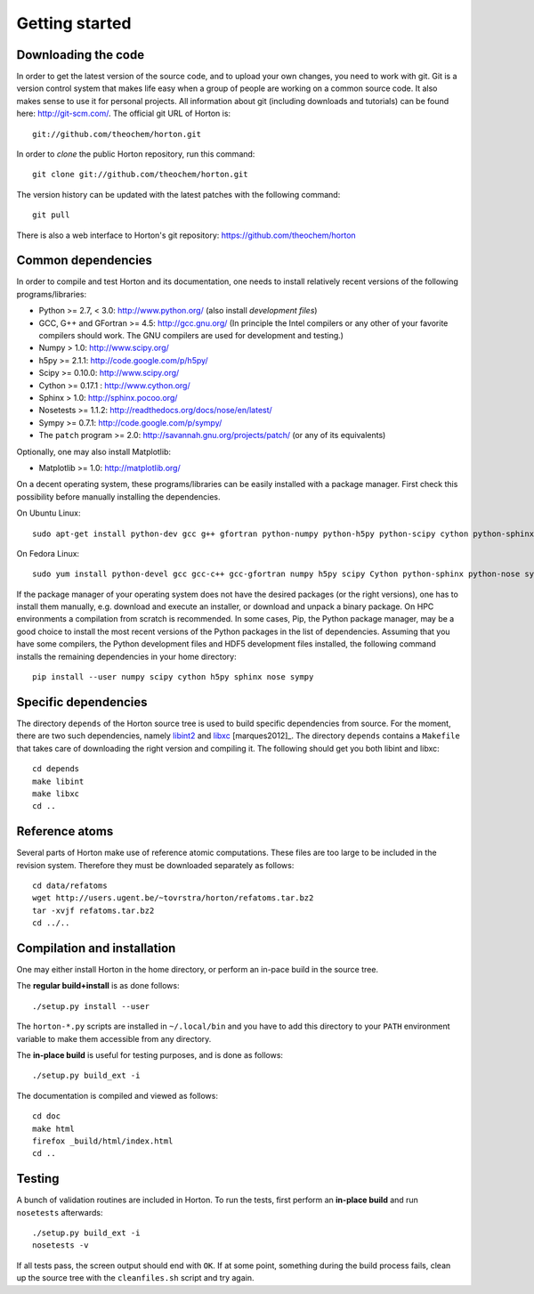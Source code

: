 Getting started
###############

Downloading the code
====================

In order to get the latest version of the source code, and to upload your own
changes, you need to work with git. Git is a version control system that
makes life easy when a group of people are working on a common source code. It
also makes sense to use it for personal projects. All information about git
(including downloads and tutorials) can be found here: http://git-scm.com/. The
official git URL of Horton is::

    git://github.com/theochem/horton.git

In order to `clone` the public Horton repository, run this command::

    git clone git://github.com/theochem/horton.git

The version history can be updated with the latest patches with the following
command::

    git pull

There is also a web interface to Horton's git repository:
https://github.com/theochem/horton


Common dependencies
===================

In order to compile and test Horton and its documentation, one needs to
install relatively recent versions of the following programs/libraries:

* Python >= 2.7, < 3.0: http://www.python.org/ (also install `development files`)
* GCC, G++ and GFortran >= 4.5: http://gcc.gnu.org/ (In principle the Intel compilers or any other of your favorite compilers should work. The GNU compilers are used for development and testing.)
* Numpy > 1.0: http://www.scipy.org/
* h5py >= 2.1.1: http://code.google.com/p/h5py/
* Scipy >= 0.10.0: http://www.scipy.org/
* Cython >= 0.17.1 : http://www.cython.org/
* Sphinx > 1.0: http://sphinx.pocoo.org/
* Nosetests >= 1.1.2: http://readthedocs.org/docs/nose/en/latest/
* Sympy >= 0.7.1: http://code.google.com/p/sympy/
* The ``patch`` program >= 2.0: http://savannah.gnu.org/projects/patch/ (or any of its equivalents)

Optionally, one may also install Matplotlib:

* Matplotlib >= 1.0: http://matplotlib.org/

On a decent operating system, these programs/libraries can be easily installed
with a package manager. First check this possibility before manually installing
the dependencies.

On Ubuntu Linux::

    sudo apt-get install python-dev gcc g++ gfortran python-numpy python-h5py python-scipy cython python-sphinx python-nose python-sympy patch python-matplotlib

On Fedora Linux::

    sudo yum install python-devel gcc gcc-c++ gcc-gfortran numpy h5py scipy Cython python-sphinx python-nose sympy patch python-matplotlib

If the package manager of your operating system does not have the desired
packages (or the right versions), one has to install them manually, e.g.
download and execute an installer, or download and unpack a binary package. On
HPC environments a compilation from scratch is recommended. In some cases, Pip,
the Python package manager, may be a good choice to install the most recent
versions of the Python packages in the list of dependencies. Assuming that you
have some compilers, the Python development files and HDF5 development files
installed, the following command installs the remaining dependencies in your
home directory::

    pip install --user numpy scipy cython h5py sphinx nose sympy


Specific dependencies
=====================

The directory ``depends`` of the Horton source tree is used to build specific
dependencies from source. For the moment, there are two such dependencies,
namely `libint2 <http://sourceforge.net/p/libint/>`_ and `libxc
<http://www.tddft.org/programs/octopus/wiki/index.php/Libxc>`_
[marques2012]_. The directory ``depends``
contains a ``Makefile`` that takes care of downloading the right version and
compiling it. The following should get you both libint and libxc::

    cd depends
    make libint
    make libxc
    cd ..


Reference atoms
===============

Several parts of Horton make use of reference atomic computations. These files
are too large to be included in the revision system. Therefore they must be
downloaded separately as follows::

    cd data/refatoms
    wget http://users.ugent.be/~tovrstra/horton/refatoms.tar.bz2
    tar -xvjf refatoms.tar.bz2
    cd ../..


Compilation and installation
============================

One may either install Horton in the home directory, or perform an in-pace build
in the source tree.

The **regular build+install** is as done follows::

    ./setup.py install --user

The ``horton-*.py`` scripts are installed in ``~/.local/bin`` and you have to
add this directory to your ``PATH`` environment variable to make them accessible
from any directory.

The **in-place build** is useful for testing purposes, and is done as follows::

    ./setup.py build_ext -i

The documentation is compiled and viewed as follows::

    cd doc
    make html
    firefox _build/html/index.html
    cd ..


Testing
=======

A bunch of validation routines are included in Horton. To run the tests, first
perform an **in-place build** and run ``nosetests`` afterwards::

    ./setup.py build_ext -i
    nosetests -v

If all tests pass, the screen output should end with ``OK``. If at some point,
something during the build process fails, clean up the source tree with the
``cleanfiles.sh`` script and try again.
